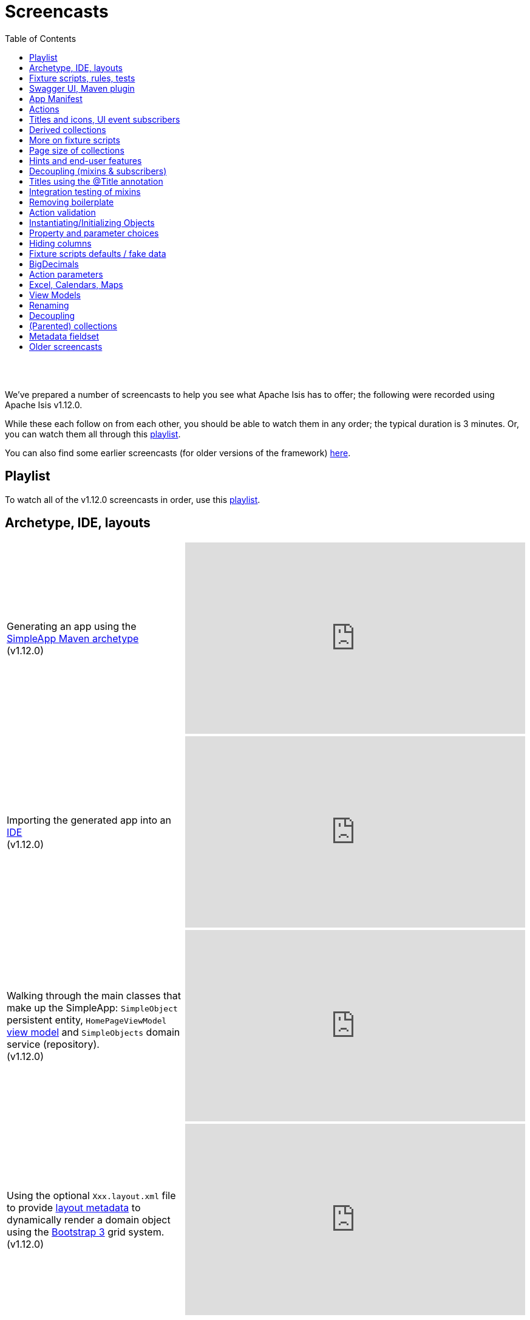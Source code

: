 [[screencasts]]
= Screencasts
:notice: licensed to the apache software foundation (asf) under one or more contributor license agreements. see the notice file distributed with this work for additional information regarding copyright ownership. the asf licenses this file to you under the apache license, version 2.0 (the "license"); you may not use this file except in compliance with the license. you may obtain a copy of the license at. http://www.apache.org/licenses/license-2.0 . unless required by applicable law or agreed to in writing, software distributed under the license is distributed on an "as is" basis, without warranties or  conditions of any kind, either express or implied. see the license for the specific language governing permissions and limitations under the license.
:_basedir: ./
:_imagesdir: images/
:toc: right



pass:[<br/><br/>]

We've prepared a number of screencasts to help you see what Apache Isis has to offer; the following were recorded using Apache Isis v1.12.0.

While these each follow on from each other, you should be able to watch them in any order; the typical duration is 3 minutes.  Or, you can watch them all through this link:https://www.youtube.com/playlist?list=PLbRpnAmQ6xsA-m4d2iwAuWrX1icJz0SnM[playlist].

You can also find some earlier screencasts (for older versions of the framework) link:./screencasts-older.html[here].



== Playlist

To watch all of the v1.12.0 screencasts in order, use this link:https://www.youtube.com/playlist?list=PLbRpnAmQ6xsA-m4d2iwAuWrX1icJz0SnM[playlist].



== Archetype, IDE, layouts


[cols="2a,2a"]
|===

|Generating an app using the xref:ug.adoc#_ug_getting-started_simpleapp-archetype[SimpleApp Maven archetype] +
(v1.12.0)

|video::OTNHR5EdAs8[youtube,width="560px",height="315px"]




|Importing the generated app into an xref:dg.adoc#_dg_ide[IDE] +
(v1.12.0)

|video::6GPtec5Hu5Q[youtube,width="560px",height="315px"]



|Walking through the main classes that make up the SimpleApp: `SimpleObject` persistent entity, `HomePageViewModel` xref:ugbtb.adoc#_ugbtb_view-models[view model] and `SimpleObjects` domain service (repository). +
(v1.12.0)

|video::xVTjtiJM8XM[youtube,width="560px",height="315px"]



|Using the optional `Xxx.layout.xml` file to provide xref:ugfun.adoc#_ugfun_object-layout_dynamic_xml[layout metadata] to dynamically render a domain object using the link:http://getbootstrap.com[Bootstrap 3] grid system. +
(v1.12.0)

|video::KCJ1ZPPB3pA[youtube,width="560px",height="315px"]


|===



== Fixture scripts, rules, tests

[cols="2a,2a"]
|===


|Using xref:ugtst.adoc#_ugtst_fixture-scripts[fixture scripts] to initialize the database, eg while prototyping and for demos +
(v1.12.0)

|video::pH02g0l2GKY[youtube,width="560px",height="315px"]



|Implementing xref:ugfun.adoc#_ugfun_how-tos_business-rules[business rules]for domain object members, using supporting methods ("see it, use it, do it") +
(v1.12.0)

|video::dXtmxmYxa30[youtube,width="560px",height="315px"]



|Writing xref:ugtst.adoc#_ugtst_unit-test-support[unit tests] for a domain object responsibility  +
(v1.12.0)

|video::imHfxQGUgV8[youtube,width="560px",height="315px"]



|Writing end-to-end xref:ugtst.adoc#_ugtst_integ-test-support[integration tests] for a domain object responsibility  +
(v1.12.0)

|video::-lAt4UWiBjE[youtube,width="560px",height="315px"]




|===



== Swagger UI, Maven plugin

[cols="2a,2a"]
|===

|Using the Swagger UI to access the xref:ugvro.adoc#[REST API] automatically exposed for domain services, entities, and/or view models +
(v1.12.0)

|video::lkZxRSS0Zwg[youtube,width="560px",height="315px"]



|Using the xref:rgmvn.adoc[Apache Isis maven plugin] to validate domain object models during the build process (rather than at runtime). +
(v1.12.0)

|video::yOh3WphhR1E[youtube,width="560px",height="315px"]


|===


== App Manifest

[cols="2a,2a"]
|===


|How the framework uses the xref:rgcms.adoc#_rgcms_classes_AppManifest-bootstrapping[`AppManifest`] is used to bootstrap the application +
(v1.12.0)

|video::1sNiR3Y84c0[youtube,width="560px",height="315px"]




|===


== Actions

[cols="2a,2a"]
|===



|Implementing business logic using a (no-arg) action, and associating with a property using either the xref:rgant.adoc#_rgant_MemberOrder[`@MemberOrder`] annotations or using xref:ugfun.adoc#_ugfun_object-layout_dynamic_xml[dynamic (XML) layouts]. +
(v1.12.0)

|video::dfRZeYqzMtI[youtube,width="560px",height="315px"]



|Invoking (no-arg) action on multiple objects at once (using xref:rgant.adoc#_rgant_Action_invokeOn[`@Action#invokeOn()`], and using the xref:rgsvc.adoc#_rgsvc_api_ActionInvocationContext[`ActionInvocationContext`] domain service for a smoother end-user experience. +
(v1.12.0)

|video::0naoVsWppuQ[youtube,width="560px",height="315px"]




|===


== Titles and icons, UI event subscribers

[cols="2a,2a"]
|===


|Using the xref:rgcms.adoc#_rgcms_methods_reserved_title[`title()`], xref:rgcms.adoc#_rgcms_methods_reserved_iconName[`iconName()`] and xref:rgcms.adoc#_rgcms_methods_reserved_cssClass[`cssClass()`] so that end-users can distinguish domain objects within the UI. +
(v1.12.0)

|video::CwM430UH5WE[youtube,width="560px",height="315px"]



|Moving the responsibility to specify the icon for a domain object out and into a subscriber, using the xref:rgcms.adoc#_rgcms_classes_uievent_IconUiEvent[`IconUiEvent`] as per the xref:rgant.adoc#_rgant_DomainObjectLayout_iconUiEvent[`@DomainObjectLayout#iconUiEvent()`] annotation +
(v1.12.0)

|video::7ToRKBOeemM[youtube,width="560px",height="315px"]



|===


== Derived collections

[cols="2a,2a"]
|===


|How to implement a derived collection on a domain object. +
(v1.12.0)

|video::ckT8Lt20SE4[youtube,width="560px",height="315px"]



|===


== More on fixture scripts

[cols="2a,2a"]
|===

|Extending a xref:ugtst.adoc#_ugtst_fixture-scripts[fixture script] to more easily demonstrate new functionality. +
(v1.12.0)

|video::l_oZymgb65I[youtube,width="560px",height="315px"]



|===


== Page size of collections

[cols="2a,2a"]
|===


|Using xref:ugfun.adoc#_ugfun_object-layout_dynamic_xml[dynamic (XML) layouts] to specify the page size for a domain object's collection. +
(v1.12.0)

|video::39Hpd7C4Kvo[youtube,width="560px",height="315px"]



|===


== Hints and end-user features

[cols="2a,2a"]
|===

|Demonstrates how Apache Isis' xref:ugvw.adoc[Wicket viewer] remembers the state of rendered domain objects, and how the end-user of the
 application can clear these UI hints using the (framework-provided) xref:rgcms.adoc#_rgcms_classes_mixins_Object_clearHints["clear hints"] action. +
(v1.12.0)

|video::0d713-V4vrg[youtube,width="560px",height="315px"]


|Demonstrates how the end-user can copy and share URLs for domain objects - including UI hints - using Apache Isis' xref:ugvw.adoc[Wicket viewer]. +
(v1.12.0)

|video::Kqch-XNlBMA[youtube,width="560px",height="315px"]


|Demonstrates how the end-user can use bookmarks and breadcrumbs within Apache Isis' xref:ugvw.adoc[Wicket viewer], and how the developer can ensure that xref:rgant.adoc#_rgant_DomainObjectLayout_bookmarking[domain objects] and (xref:rgant.adoc#_rgant_Action_semantics[query-only]) xref:rgant.adoc#_rgant_ActionLayout_bookmarking[actions] can be bookmarked. +
(v1.12.0)

|video::a0QQLT_16To[youtube,width="560px",height="315px"]




|===


== Decoupling (mixins & subscribers)

[cols="2a,2a"]
|===


|Shows how to refactor a domain object to move an action implementation out of the domain object itself, and instead implement as a xref:ugbtb.adoc#_ugbtb_decoupling_mixins[mixin] (useful for decoupling).  +
(v1.12.0)

|video::Wn5215K7_Jg[youtube,width="560px",height="315px"]



|Shows how to refactor a domain object to move (derived) collections out of the domain object and reimplement as a xref:ugbtb.adoc#_ugbtb_decoupling_mixins[mixin]. +
(v1.12.0)

|video::m633OEBpWqQ[youtube,width="560px",height="315px"]



|Using a domain event xref:rgcms.adoc#_rgcms_classes_super_AbstractSubscriber[subscriber] to xref:ugbtb.adoc#_ugbtb_decoupling_event-bus[decouple] and abstract business rules ( xref:rgcms.adoc#_rgcms_methods_prefixes_validate[validation]). +
(v1.12.0)

|video::-AQJb9GtIqI[youtube,width="560px",height="315px"]



|Using a domain event xref:rgcms.adoc#_rgcms_classes_super_AbstractSubscriber[subscriber] to hide functionality, in this
  case the xref:rgcms.adoc#_rgcms_classes_mixins_Object_clearHints["clear hints"] action automatically provided by the framework. +
(v1.12.0)

|video::6GjLW0hlrm4[youtube,width="560px",height="315px"]



|===


== Titles using the @Title annotation

[cols="2a,2a"]
|===

|Using the xref:rgant.adoc#_rgant_Title[`@Title`] annotation (instead of the xref:rgcms.adoc#_rgcms_methods_reserved_title[`title()`] reserved method) to obtain the title of a domain object, so that the end-user can distinguish one object from another..  +
(v1.12.0)

|video::qj4bMkQRBUY[youtube,width="560px",height="315px"]


|===


== Integration testing of mixins

[cols="2a,2a"]
|===

|How to write an xref:ugtst.adoc#_ugtst_integ-test-support[integration test] for an xref:rgant.adoc#_rgant_Mixin[mixin]. +
(v1.12.0)

|video::yi52Gbd3lmY[youtube,width="560px",height="315px"]



|===


== Removing boilerplate

[cols="2a,2a"]
|===


|Using link:https://projectlombok.org/[Project Lombok] to remove boilerplate from your domain objects (getters and setters). +
(v1.12.0)

|video::SLJPBruFMKY[youtube,width="560px",height="315px"]



|Using the (non-ASF) http://github.com/isisaddons/isis-metamodel-paraname8[Isis addons' paraname8] module to remove boilerplate from your domain object (xref:rgant.adoc#_rgant_ParameterLayout_named[`@ParameterLayout#named()`] annotation attribute on action parameters). +
(v1.12.0)

|video::AXuxULuRtm0[youtube,width="560px",height="315px"]

|===


== Action validation

[cols="2a,2a"]
|===


|How to validate action parameters using a supporting xref:rgcms.adoc#_rgcms_methods_prefixes_validate[`validateNXxx()`] method. +
(v1.12.0)

|video::ORoEYlg6XFM[youtube,width="560px",height="315px"]



|How to validate action parameters using the xref:rgant.adoc#_rgant_Parameter_mustSatisfy[`@Parameter#mustSatisfy()`]  and the Specification interface..  +
(v1.12.0)

|video::1Vlzob89pYI[youtube,width="560px",height="315px"]

|===



== Instantiating/Initializing Objects

[cols="2a,2a"]
|===


|How to instantiate/initialize objects using xref:rgsvc.adoc#_rgsvc_api_RepositoryService[`RepositoryService`], xref:rgsvc.adoc#_rgsvc_api_ServiceRegistry[`ServiceRegistry`] and/or xref:rgsvc.adoc#_rgsvc_api_FactoryService[`FactoryService`]. +
(v1.12.0)

|video::fYJjXAepWAs[youtube,width="560px",height="315px"]

|===



== Property and parameter choices

[cols="2a,2a"]
|===


|How to provide a set of xref:rgcms.adoc#_rgcms_methods_prefixes_choices[choices] (a drop-down list) when editing a property. +
(v1.12.0)

|video::cQ06PoMNDPw[youtube,width="560px",height="315px"]


|How to provide a set of xref:rgcms.adoc#_rgcms_methods_prefixes_choices[choices] (a drop-down list) when invoking an action. +
(v1.12.0)

|video::afEnYKljBQs[youtube,width="560px",height="315px"]


|How to use the xref:rgcms.adoc#_rgcms_methods_prefixes_choices[choices] supporting methods as a source for default values within a xref:ugtst.adoc#_ugtst_fixture-scripts[fixture script]. +
(v1.12.0)

|video::fKo6aTPK-gk[youtube,width="560px",height="315px"]


|How to use an enum for choices (drop down list) for both a property or an action parameter. +
(v1.12.0)

|video::ZWOzmwCJVzA[youtube,width="560px",height="315px"]



|===



== Hiding columns

[cols="2a,2a"]
|===


|How to hide properties as columns in tables (parented collections or standalone collections), using the dynamic XML layout (equivalent to xref:rgant.adoc#_rgant_PropertyLayout_hidden[`@PropertyLayout#hidden()`]) . +
(v1.12.0)

|video::1SCyBlMM2Bo[youtube,width="560px",height="315px"]


|How to hide properties as columns in tables, using CSS. +
(v1.12.0)

|video::H11yby1Xkbc[youtube,width="560px",height="315px"]



|===



== Fixture scripts defaults / fake data

[cols="2a,2a"]
|===


|Using the xref:rgcms.adoc#_rgcms_classes_super_FixtureScript[`FixtureScript`] `defaultParam(...)` method to reflectively default parameters to fixture scripts that have not been set by the caller. +
(v1.12.0)

|video::NKaR7ZedI8E[youtube,width="560px",height="315px"]



|Using the (non-ASF) http://github.com/isisaddons/isis-module-fakedata[Isis addons' fakedata] module's `FakeDataService` to provide fake (random) names within a fixture script. +
(v1.12.0)

|video::-jMiD9n1L5U[youtube,width="560px",height="315px"]


|===



== BigDecimals

[cols="2a,2a"]
|===


|Using BigDecimal as a property within a domain object, also demonstrating the "summary" view within the xref:ugvw.adoc[Wicket viewer]. +
(v1.12.0)

|video::esujf_DFeWA[youtube,width="560px",height="315px"]



|How to use the xref:rgant.adoc#_rgant_Digits[`@Digits`] annotation for action parameters of type ``java.math.BigDecimal``.  +
(v1.12.0)

|video::n9Oy0m2bplw[youtube,width="560px",height="315px"]




|===



== Action parameters

[cols="2a,2a"]
|===


|How to use the supporting xref:rgcms.adoc#_rgcms_methods_prefixes_default[`defaultXxx(...)`] supporting method to provide a default argument value for action parameters. +
(v1.12.0)

|video::Rt4JoV4ssVY[youtube,width="560px",height="315px"]



|How to use xref:rgant.adoc#_rgant_DomainObject_bounded[`@DomainObject#bounded()`] so that a drop-down list is automatically provided for any parameters to actions that are for (domain entity) reference types. +
(v1.12.0)

|video::qAJDGxztWIQ[youtube,width="560px",height="315px"]



|How to use the xref:rgcms.adoc#_rgcms_methods_prefixes_choices[`choicesXxx(...)`] supporting method to provide a drop-down list for parameters to actions that are for reference types (domain entities or view models). +
(v1.12.0)

|video::0ro_YhXOpJU[youtube,width="560px",height="315px"]


|How to use the xref:rgcms.adoc#_rgcms_methods_prefixes_autoComplete[`autoCompleteXxx(...)`] supporting method to provide a drop-down list for parameters to actions that are for reference types (domain entities or view models). +
(v1.12.0)

|video::K36IJQ_hDfs[youtube,width="560px",height="315px"]


|===



== Excel, Calendars, Maps

Using the (non-ASF) link:http://isisaddons.org[Isis Addons] wicket UI extensions to render (collections of) domain objects on a
calendar, on a map, or downloadable within an Excel spreadsheet.


[cols="2a,2a"]
|===


|Configuring an Apache Isis app to allow tables of objects to be downloaded as an Excel spreadsheet, using the (non-ASF) http://github.com/isisaddons/isis-wicket-excel[Isis addons' excel] wicket extension. +
(v1.12.0)

|video::SoREp-8MQz0[youtube,width="560px",height="315px"]



|Configuring an Apache Isis app to allow tables of domain objects with date information to be rendered on a full-page
calendar, using the (non-ASF) http://github.com/isisaddons/isis-wicket-fullcalendar2[Isis addons' fullcalendar2] wicket
extension. +
(v1.12.0)

|video::bqjLx8gMOEw[youtube,width="560px",height="315px"]



|Using the xref:rgant.adoc#_rgant_Programmatic[`@Programmatic`] annotation to exclude methods from a domain object
(eg implementing methods of an interface as defined by the (non-ASF)
http://github.com/isisaddons/isis-wicket-fullcalendar2[Isis addons' fullcalendar2 ] wicket extension) that would
otherwise be part of the Apache Isis metamodel (and thus show up in the UI). +
(v1.12.0)

|video::0YoFa44Xr6M[youtube,width="560px",height="315px"]



|Configuring an Apache Isis app to allow tables of domain objects with location information to be rendered on map,
 using the (non-ASF) http://github.com/isisaddons/isis-wicket-gmap3[Isis addons' gmap3] wicket
 extension. +
(v1.12.0)

|video::mIwptdeZ67Q[youtube,width="560px",height="315px"]



|Using derived properties to persist value types (such as gmap3's Location value type) as regular primitive datatypes. +
(v1.12.0)

|video::3n_70HJ23uY[youtube,width="560px",height="315px"]


|===



== View Models


[cols="2a,2a"]
|===


|How to write a xref:ugbtb.adoc#_ugbtb_view-models_jaxb[(JAXB) view model], holding references to two domain objects.+
(v1.12.0)

|video::puG-pzxRSd0[youtube,width="560px",height="315px"]



|Updating the title, icon and layout of a xref:ugbtb.adoc#_ugbtb_view-models_jaxb[(JAXB) view model].+
(v1.12.0)

|video::tdBkmA2CCZY[youtube,width="560px",height="315px"]



|How to expose information from underlying domain entities referenced by a xref:ugbtb.adoc#_ugbtb_view-models_jaxb[(JAXB) view model] using derived properties.+
(v1.12.0)

|video::TKF0FB_od00[youtube,width="560px",height="315px"]



|Adding an action to a xref:ugbtb.adoc#_ugbtb_view-models_jaxb[(JAXB) view model], and adjusting the layout using custom CSS.+
(v1.12.0)

|video::TMMeVhRNi8A[youtube,width="560px",height="315px"]



|===



== Renaming


[cols="2a,2a"]
|===


|The (very simple) steps required to rename a domain entity class.+
(v1.12.0)

|video::BYmSlgJP5KY[youtube,width="560px",height="315px"]


|How to rename a menu (on the top-level menubar) as rendered in the xref:ugvw.adoc[Wicket viewer].+
(v1.12.0)

|video::J5xobU6X0ng[youtube,width="560px",height="315px"]



|How to rename various elements (collections, title) of the xref:rgant.adoc#_rgant_HomePage[home page] view model,
for an improved initial page.+
(v1.12.0)

|video::mgHqRxQrp28[youtube,width="560px",height="315px"]


|How to rename the application name as it appears in the header.+
(v1.12.0)

|video::1i6N4wES6iw[youtube,width="560px",height="315px"]


|Updating the logo for the application as it appears in the header.+
(v1.12.0)

|video::9nfDyhqCSvA[youtube,width="560px",height="315px"]



|===



== Decoupling


[cols="2a,2a"]
|===


|Refactoring a mixin action, teasing out its separate responsibilities in order to decouple the code and uncover new concepts..+
(v1.12.0)

|video::vntv_5Z8Ros[youtube,width="560px",height="315px"]


|Separating out the responsibilities of the persistent domain entities from those of view models that act upon those domain entities.+
(v1.12.0)

|video::Fgo2zFhRVco[youtube,width="560px",height="315px"]




|===



== (Parented) collections


[cols="2a,2a"]
|===


|How to implement a bidirectional 1-to-many association between two domain entities.+
(v1.12.0)

|video::9PgOSqf7rYE[youtube,width="560px",height="315px"]


|How domain entities can be automatically persisted just by being associated with an already persistent entity..+
(v1.12.0)

|video::0fbVg8xJ9sE[youtube,width="560px",height="315px"]



|How bidirectional relationships between domain entities can be automatically maintained.+
(v1.12.0)

|video::FwzuCSlLLRM[youtube,width="560px",height="315px"]


|How deleting one persistent entity can, if required, automatically delete another associated entity.+
(v1.12.0)

|video::IzZPbNYNJl4[youtube,width="560px",height="315px"]



|===



== Metadata fieldset


[cols="2a,2a"]
|===


|Improving the layout of domain entities by adding a metadata fieldset.+
(v1.12.0)

|video::kdhwMc0f7_k[youtube,width="560px",height="315px"]


|===




== Older screencasts

Older screencasts can be found link:./screencasts-older.html[here].

